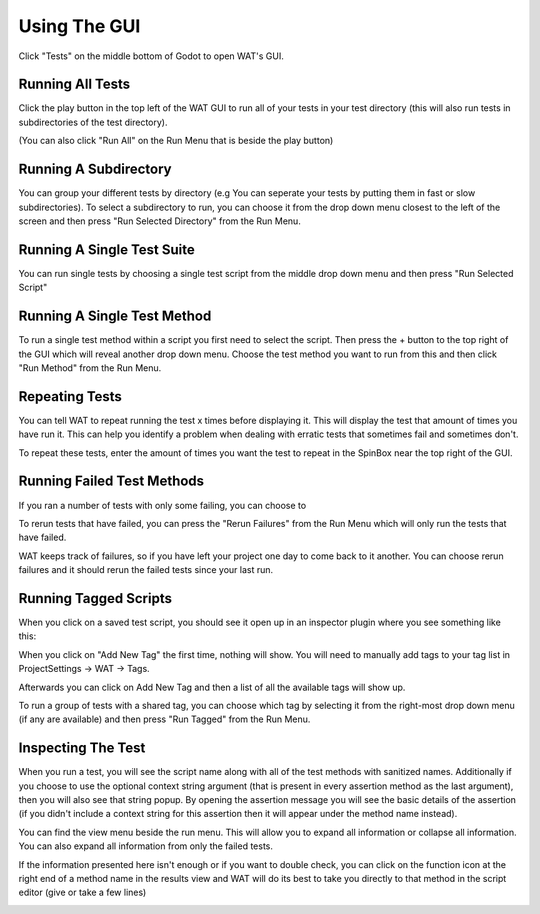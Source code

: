 Using The GUI
==============

Click "Tests" on the middle bottom of Godot to open WAT's GUI.

.. image:: imgs/open_tests.png

******************
Running All Tests
******************

Click the play button in the top left of the WAT GUI to run all of your tests in your
test directory (this will also run tests in subdirectories of the test directory).

(You can also click "Run All" on the Run Menu that is beside the play button)

.. image:: imgs/run_quickplay.png

***********************
Running A Subdirectory
***********************

You can group your different tests by directory (e.g You can seperate your tests by putting them in fast or slow
subdirectories). To select a subdirectory to run, you can choose it from the drop down menu closest to the left of
the screen and then press "Run Selected Directory" from the Run Menu.

.. image:: imgs/select_subdir.png 
.. image:: imgs/run_subdir.png

****************************
Running A Single Test Suite
****************************

You can run single tests by choosing a single test script from the middle drop down menu and then press "Run Selected Script"

.. image:: imgs/select_script.png
.. image:: imgs/run_script.png

*****************************
Running A Single Test Method
*****************************

To run a single test method within a script you first need to select the script. Then press the + button to the top right of the GUI
which will reveal another drop down menu. Choose the test method you want to run from this and then click "Run Method" from the Run Menu.

.. image:: imgs/open_method.png
.. image:: imgs/run_method.png

****************
Repeating Tests
****************

You can tell WAT to repeat running the test x times before displaying it. This will display the test that amount of times you have run it. This
can help you identify a problem when dealing with erratic tests that sometimes fail and sometimes don't.

To repeat these tests, enter the amount of times you want the test to repeat in the SpinBox near the top right of the GUI.

.. image:: imgs/repeated_results.png

****************************
Running Failed Test Methods
****************************

If you ran a number of tests with only some failing, you can choose to 

To rerun tests that have failed, you can press the "Rerun Failures" from the Run Menu which will only run the tests that have failed. 

.. image:: imgs/rerun_failures.png

WAT keeps track of failures, so if you have left your project one day to come back to it another. You can choose rerun failures and it
should rerun the failed tests since your last run.

***********************
Running Tagged Scripts
***********************

When you click on a saved test script, you should see it open up in an inspector plugin where you see something like this:

.. image:: imgs/tagplugin.png

When you click on "Add New Tag" the first time, nothing will show. You will need to manually add tags to your
tag list in ProjectSettings -> WAT -> Tags.

.. image:: imgs/adding_tags.png

Afterwards you can click on Add New Tag and then a list of all the available tags will show up. 

.. image:: imgs/select_tags.png
.. image:: imgs/unit_tag_selected.png

To run a group of tests with a shared tag, you can choose which tag by selecting it from the right-most drop down menu (if
any are available) and then press "Run Tagged" from the Run Menu.

.. image:: imgs/select_tagged.png
.. image:: imgs/run_tagged.png

********************
Inspecting The Test
********************

When you run a test, you will see the script name along with all of the test methods with sanitized names. Additionally if you
choose to use the optional context string argument (that is present in every assertion method as the last argument), then you will
also see that string popup. By opening the assertion message you will see the basic details of the assertion (if you didn't include
a context string for this assertion then it will appear under the method name instead).

You can find the view menu beside the run menu. This will allow you to expand all information or collapse all information. You can
also expand all information from only the failed tests.

.. image:: imgs/view_menu.png

If the information presented here isn't enough or if you want to double check, you can click on the function icon at the right end
of a method name in the results view and WAT will do its best to take you directly to that method in the script editor (give or take
a few lines)

.. image:: imgs/goto_method.png